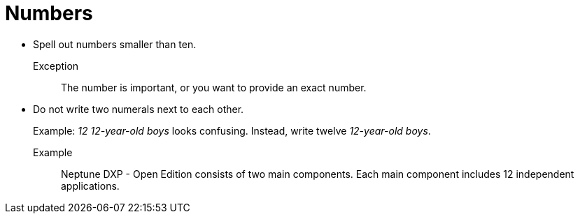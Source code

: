 = Numbers

* Spell out numbers smaller than ten.
+
Exception::
The number is important, or you want to provide an exact number.

* Do not write two numerals next to each other.
+
Example: _12 12-year-old boys_ looks confusing.
Instead, write twelve _12-year-old boys_.

Example::
Neptune DXP - Open Edition consists of two main components.
Each main component includes 12 independent applications.
